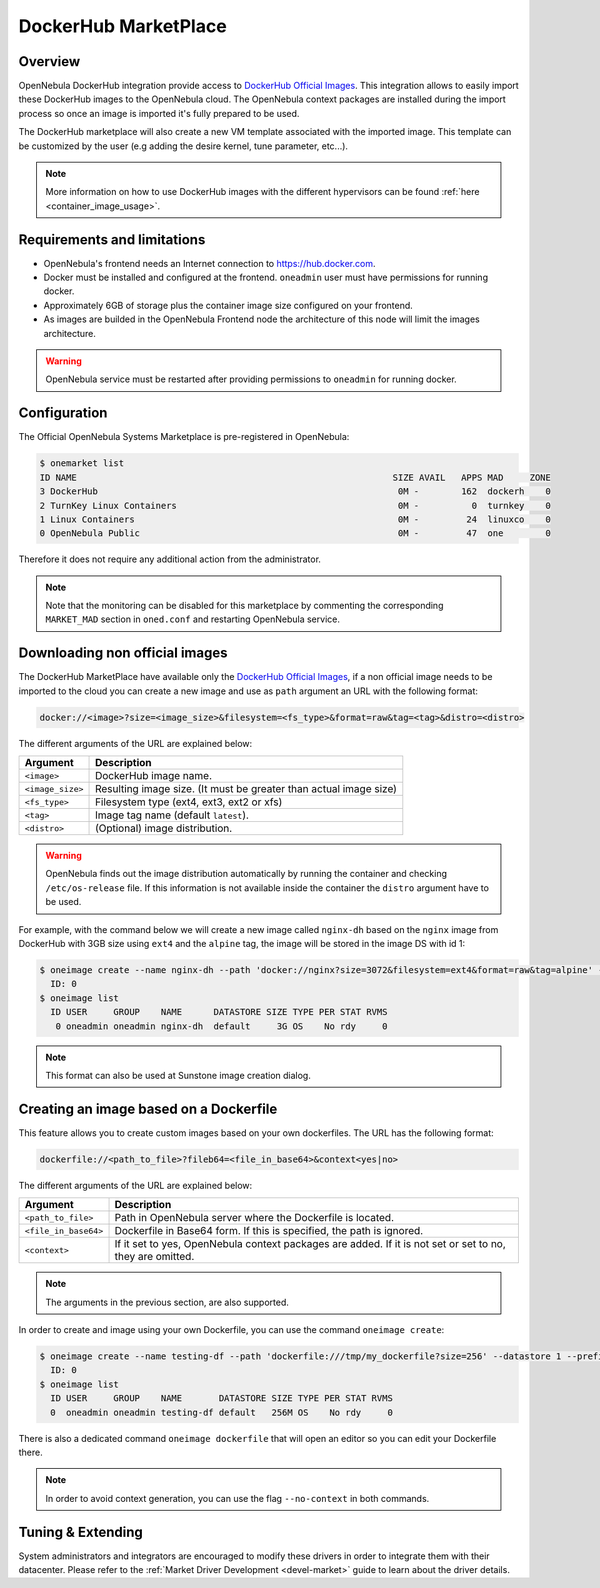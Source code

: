 .. _market_dh:

==============================
DockerHub MarketPlace
==============================

Overview
================================================================================

OpenNebula DockerHub integration provide access to `DockerHub Official Images <https://hub.docker.com/search?image_filter=official&type=image>`__. This integration allows to easily import these DockerHub images to the OpenNebula cloud. The OpenNebula context packages are installed during the import process so once an image is imported it's fully prepared to be used.

The DockerHub marketplace will also create a new VM template associated with the imported image. This template can be customized by the user (e.g adding the desire kernel, tune parameter, etc...).

.. note:: More information on how to use DockerHub images with the different hypervisors can be found :ref:`here <container_image_usage>`.

|image1|

Requirements and limitations
================================================================================

- OpenNebula's frontend needs an Internet connection to https://hub.docker.com.
- Docker must be installed and configured at the frontend. ``oneadmin`` user must have permissions for running docker.
- Approximately 6GB of storage plus the container image size configured on your frontend.
- As images are builded in the OpenNebula Frontend node the architecture of this node will limit the images architecture.

.. warning:: OpenNebula service must be restarted after providing permissions to ``oneadmin`` for  running docker.

Configuration
================================================================================

The Official OpenNebula Systems Marketplace is pre-registered in OpenNebula:

.. code::

    $ onemarket list
    ID NAME                                                            SIZE AVAIL   APPS MAD     ZONE
    3 DockerHub                                                         0M -        162  dockerh    0
    2 TurnKey Linux Containers                                          0M -          0  turnkey    0
    1 Linux Containers                                                  0M -         24  linuxco    0
    0 OpenNebula Public                                                 0M -         47  one        0


Therefore it does not require any additional action from the administrator.

.. note:: Note that the monitoring can be disabled for this marketplace by commenting the corresponding ``MARKET_MAD`` section in ``oned.conf`` and restarting OpenNebula service.

Downloading non official images
================================================================================

The DockerHub MarketPlace have available only the `DockerHub Official Images <https://hub.docker.com/search?image_filter=official&type=image>`__, if a non official image needs to be imported to the cloud you can create a new image and use as ``path`` argument an URL with the following format:

.. code::

    docker://<image>?size=<image_size>&filesystem=<fs_type>&format=raw&tag=<tag>&distro=<distro>

The different arguments of the URL are explained below:

+-----------------------+-------------------------------------------------------+
| Argument              | Description                                           |
+=======================+=======================================================+
| ``<image>``           | DockerHub image name.                                 |
+-----------------------+-------------------------------------------------------+
| ``<image_size>``      | Resulting image size. (It must be greater than actual |
|                       | image size)                                           |
+-----------------------+-------------------------------------------------------+
| ``<fs_type>``         | Filesystem type (ext4, ext3, ext2 or xfs)             |
+-----------------------+-------------------------------------------------------+
| ``<tag>``             | Image tag name (default ``latest``).                  |
+-----------------------+-------------------------------------------------------+
| ``<distro>``          | (Optional) image distribution.                        |
+-----------------------+-------------------------------------------------------+

.. warning:: OpenNebula finds out the image distribution automatically by running the container and checking ``/etc/os-release`` file. If this information is not available inside the container the ``distro`` argument have to be used.

For example, with the command below we will create a new image called ``nginx-dh`` based on the ``nginx`` image from DockerHub with 3GB size using ``ext4`` and the ``alpine`` tag, the image will be stored in the image DS with id 1:

.. code::

    $ oneimage create --name nginx-dh --path 'docker://nginx?size=3072&filesystem=ext4&format=raw&tag=alpine' --datastore 1
      ID: 0
    $ oneimage list
      ID USER     GROUP    NAME      DATASTORE SIZE TYPE PER STAT RVMS
       0 oneadmin oneadmin nginx-dh  default     3G OS    No rdy     0

.. note:: This format can also be used at Sunstone image creation dialog.

.. _dockerfile:

Creating an image based on a Dockerfile
================================================================================

This feature allows you to create custom images based on your own dockerfiles. The URL has the following format:

.. code::

    dockerfile://<path_to_file>?fileb64=<file_in_base64>&context<yes|no>

The different arguments of the URL are explained below:

+-----------------------+------------------------------------------------------------+
| Argument              | Description                                                |
+=======================+============================================================+
| ``<path_to_file>``    | Path in OpenNebula server where the Dockerfile is located. |
+-----------------------+------------------------------------------------------------+
| ``<file_in_base64>``  | Dockerfile in Base64 form. If this is specified, the path  |
|                       | is ignored.                                                |
+-----------------------+------------------------------------------------------------+
| ``<context>``         | If it set to yes, OpenNebula context packages are added.   |
|                       | If it is not set or set to no, they are omitted.           |
+-----------------------+------------------------------------------------------------+

.. note:: The arguments in the previous section, are also supported.

In order to create and image using your own Dockerfile, you can use the command ``oneimage create``:

.. code::

    $ oneimage create --name testing-df --path 'dockerfile:///tmp/my_dockerfile?size=256' --datastore 1 --prefix vd
      ID: 0
    $ oneimage list
      ID USER     GROUP    NAME       DATASTORE SIZE TYPE PER STAT RVMS
      0  oneadmin oneadmin testing-df default   256M OS    No rdy     0

There is also a dedicated command ``oneimage dockerfile`` that will open an editor so you can edit your Dockerfile there.

.. note:: In order to avoid context generation, you can use the flag ``--no-context`` in both commands.

Tuning & Extending
==================

System administrators and integrators are encouraged to modify these drivers in order to integrate them with their datacenter. Please refer to the :ref:`Market Driver Development <devel-market>` guide to learn about the driver details.

.. |image1| image:: /images/dh_mktplace.png

